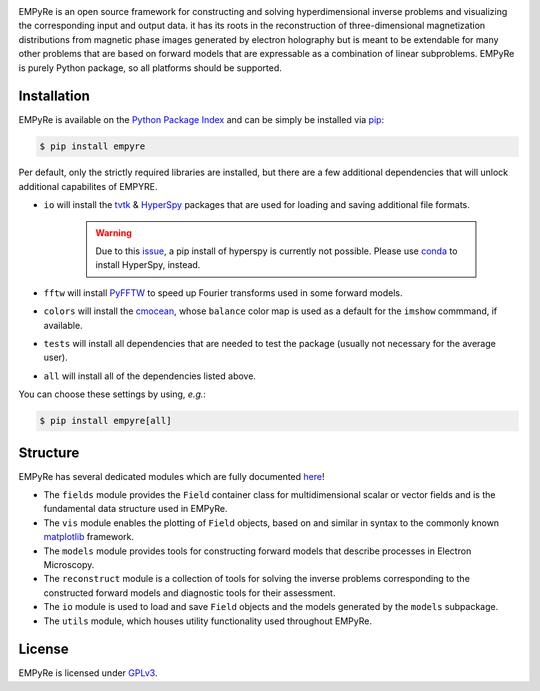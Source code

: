 |pipeline|_ |coverage|_ |pypi|_

.. |pipeline| image:: https://iffgit.fz-juelich.de/empyre/empyre/badges/master/pipeline.svg
.. _pipeline: https://iffgit.fz-juelich.de/empyre/empyre/commits/master

.. |coverage| image:: https://iffgit.fz-juelich.de/empyre/empyre/badges/master/coverage.svg
.. _coverage: https://iffgit.fz-juelich.de/empyre/empyre

.. |pypi| image:: https://badge.fury.io/py/empyre.svg
.. _pypi: https://pypi.org/project/empyre/


EMPyRe is an open source framework for constructing and solving hyperdimensional inverse problems and visualizing the corresponding input and output data. it has
its roots in the reconstruction of three-dimensional magnetization distributions from magnetic phase images generated by electron holography but is meant to be
extendable for many other problems that are based on forward models that are expressable as a combination of linear subproblems. EMPyRe is purely Python
package, so all platforms should be supported.


Installation
------------

EMPyRe is available on the `Python Package Index <http://pypi.python.org/pypi>`_ and can be simply be installed via `pip <http://pypi.python.org/pypi/pip>`_:

.. code-block:: bash

    $ pip install empyre

Per default, only the strictly required libraries are installed, but there are a few additional dependencies that will unlock additional capabilites of EMPYRE.

* ``io`` will install the `tvtk <http://docs.enthought.com/mayavi/tvtk/README.html>`_  & `HyperSpy <https://hyperspy.org/>`_ packages that are used for loading and saving additional file formats.

    .. warning::
        Due to this `issue <https://github.com/hyperspy/hyperspy/issues/2315>`_, a pip install of hyperspy is currently not possible. Please use
        `conda <https://docs.conda.io/en/latest/>`_ to install HyperSpy, instead.


* ``fftw`` will install `PyFFTW <https://github.com/pyFFTW/pyFFTW>`_ to speed up Fourier transforms used in some forward models.

* ``colors`` will install the `cmocean <https://matplotlib.org/cmocean/>`_, whose ``balance`` color map is used as a default for the ``imshow`` commmand, if available.

* ``tests`` will install all dependencies that are needed to test the package (usually not necessary for the average user).

* ``all`` will install all of the dependencies listed above.


You can choose these settings by using, *e.g.*:

.. code-block:: bash

    $ pip install empyre[all]


Structure
---------

EMPyRe has several dedicated modules which are fully documented `here <https://empyre.iffgit.fz-juelich.de/empyre/>`_!

* The ``fields`` module provides the ``Field`` container class for multidimensional scalar or vector fields and is the fundamental data structure used in EMPyRe.

* The ``vis`` module enables the plotting of ``Field`` objects, based on and similar in syntax to the commonly known `matplotlib <https://matplotlib.org/>`_ framework.

* The ``models`` module provides tools for constructing forward models that describe processes in Electron Microscopy.

* The ``reconstruct`` module is a collection of tools for solving the inverse problems corresponding to the constructed forward models and diagnostic tools for their assessment.

* The ``io`` module is used to load and save ``Field`` objects and the models generated by the ``models`` subpackage.

* The ``utils`` module, which houses utility functionality used throughout EMPyRe.



License
-------
EMPyRe is licensed under `GPLv3 <https://iffgit.fz-juelich.de/empyre/empyre/-/blob/master/LICENSE>`_.
